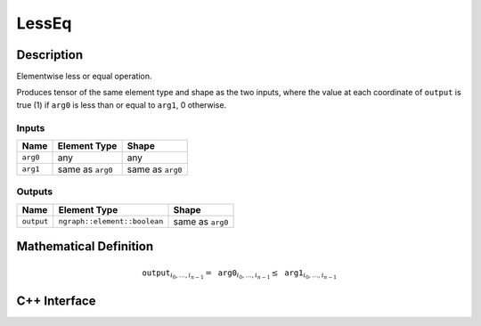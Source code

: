 .. less_eq.rst:

######
LessEq
######

Description
===========

Elementwise less or equal operation.

Produces tensor of the same element type and shape as the two inputs,
where the value at each coordinate of ``output`` is true (1) if
``arg0`` is less than or equal to ``arg1``, 0 otherwise.

Inputs
------

+-----------------+-------------------------+--------------------------------+
| Name            | Element Type            | Shape                          |
+=================+=========================+================================+
| ``arg0``        | any                     | any                            |
+-----------------+-------------------------+--------------------------------+
| ``arg1``        | same as ``arg0``        | same as ``arg0``               |
+-----------------+-------------------------+--------------------------------+

Outputs
-------

+-----------------+------------------------------+--------------------------------+
| Name            | Element Type                 | Shape                          |
+=================+==============================+================================+
| ``output``      | ``ngraph::element::boolean`` | same as ``arg0``               |
+-----------------+------------------------------+--------------------------------+


Mathematical Definition
=======================

.. math::

   \texttt{output}_{i_0, \ldots, i_{n-1}} = \texttt{arg0}_{i_0, \ldots, i_{n-1}} \le \texttt{arg1}_{i_0, \ldots, i_{n-1}}


C++ Interface
=============

.. doxygenclass:: ngraph::op::LessEq
   :members:
